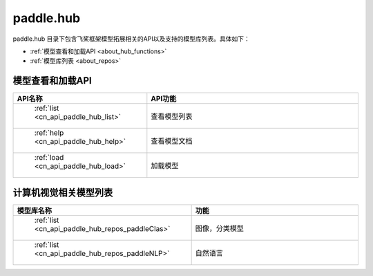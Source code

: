 .. _cn_overview_hub:

paddle.hub
-------------------------------

paddle.hub 目录下包含飞桨框架模型拓展相关的API以及支持的模型库列表。具体如下：

-  :ref:`模型查看和加载API <about_hub_functions>`
-  :ref:`模型库列表 <about_repos>`


.. _about_hub_functions:

模型查看和加载API
::::::::::::::::::::

.. csv-table::
    :header: "API名称", "API功能"
    :widths: 10, 30

    " :ref:`list <cn_api_paddle_hub_list>` ", "查看模型列表"
    " :ref:`help <cn_api_paddle_hub_help>` ", "查看模型文档"
    " :ref:`load <cn_api_paddle_hub_load>` ", "加载模型"
    

.. _about_repo:

计算机视觉相关模型列表
::::::::::::::::::::

.. csv-table::
    :header: "模型库名称", "功能"
    :widths: 10, 30

    " :ref:`list <cn_api_paddle_hub_repos_paddleClas>` ", "图像，分类模型"
    " :ref:`list <cn_api_paddle_hub_repos_paddleNLP>` ", "自然语言"

